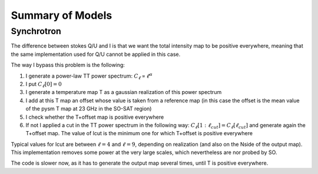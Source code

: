 Summary of Models
**********************

Synchrotron
===========

The difference between stokes Q/U and I is that we want the total intensity map to be positive everywhere, meaning that the same implementation used for Q/U cannot be applied in this case.

The way I bypass this problem is the following:

1. I generate a power-law TT power spectrum: :math:`C_\ell \propto \ell^\alpha`
2. I put :math:`C_\ell[0]=0`
3. I generate a temperature map T as a gaussian realization of this power spectrum
4. I add at this T map an offset whose value is taken from a reference map (in this case the offset is the mean value of the pysm T map at 23 GHz in the SO-SAT region)
5. I check whether the T+offset map is positive everywhere
6. If not I applied a cut in the TT power spectrum in the following way: :math:`C_\ell[1:\ell_{cut}] = C_\ell[\ell_{cut}]` and generate again the T+offset map. The value of lcut is the minimum one for which T+offset is positive everywhere

Typical values for lcut are between :math:`\ell=4` and :math:`\ell=9`, depending on realization (and also on the Nside of the output map).
This implementation removes some power at the very large scales, which nevertheless are nor probed by SO.

The code is slower now, as it has to generate the output map several times, until T is positive everywhere.
